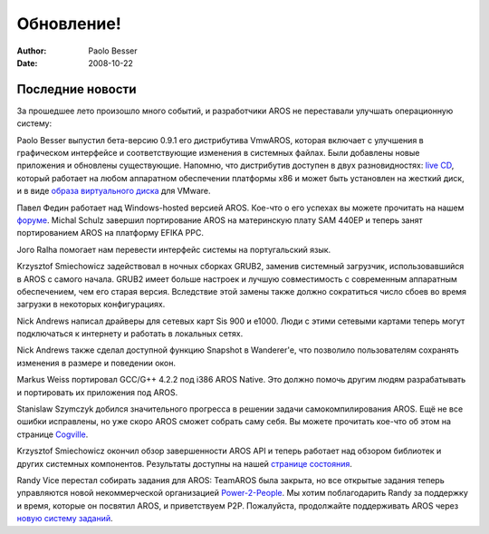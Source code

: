 ===========
Обновление!
===========

:Author:   Paolo Besser
:Date:     2008-10-22

Последние новости
-----------------

За прошедшее лето произошло много событий, и разработчики AROS не переставали
улучшать операционную систему:

Paolo Besser выпустил бета-версию 0.9.1 его дистрибутива VmwAROS, которая
включает с улучшения в графическом интерфейсе и 
соответствующие изменения в системных файлах. Были добавлены новые приложения 
и обновлены существующие.
Напомню, что дистрибутив доступен в двух разновидностях: `live CD`__, который
работает на любом аппаратном обеспечении платформы x86 и может быть установлен
на жесткий диск, и в виде `образа виртуального диска`__ для VMware.

Павел Федин работает над Windows-hosted версией AROS. Кое-что о его успехах вы
можете прочитать на нашем `форуме`__. Michal Schulz завершил портирование AROS
на материнскую плату SAM 440EP и теперь занят портированием AROS на платформу
EFIKA PPC.

Joгo Ralha помогает нам перевести интерфейс системы на португальский язык.

Krzysztof Smiechowicz задействовал в ночных сборках GRUB2, заменив системный
загрузчик, использовавшийся в AROS с самого начала. GRUB2 имеет больше настроек
и лучшую совместимость с современным аппаратным обеспечением, чем его старая
версия. Вследствие этой замены также должно сократиться число сбоев во время 
загрузки в некоторых конфигурациях.

Nick Andrews написал драйверы для сетевых карт Sis 900 и e1000. Люди с этими
сетевыми картами теперь могут подключаться к интернету и работать в локальных
сетях.

Nick Andrews также сделал доступной функцию Snapshot в Wanderer'e, что
позволило пользователям сохранять изменения в размере и поведении окон.

Markus Weiss портировал GCC/G++ 4.2.2 под i386 AROS Native. Это должно помочь
другим людям разрабатывать и портировать их приложения под AROS.

Stanislaw Szymczyk добился значительного прогресса в решении задачи самокомпилирования
AROS. Ещё не все ошибки исправлены, но уже скоро AROS сможет собрать саму 
себя. Вы можете прочитать кое-что об этом на странице `Cogville`__.

Krzysztof Smiechowicz окончил обзор завершенности AROS API и теперь работает над
обзором библиотек и других системных компонентов. Результаты доступны на нашей
`странице состояния`__.

Randy Vice перестал собирать задания для AROS: TeamAROS была закрыта, но все
открытые задания теперь управляются новой некоммерческой организацией
`Power-2-People`__. Мы хотим поблагодарить Randy за поддержку и время, которые
он посвятил AROS, и приветствуем P2P. Пожалуйста, продолжайте поддерживать AROS
через `новую систему заданий`__.


__ http://live.vmwaros.org
__ http://ve.vmwaros.org
__ https://ae.amigalife.org/modules/newbb/viewtopic.php?viewmode=flat&topic_id=3017&forum=2
__ http://sszymczy.rootnode.net/index.php?menu=projects&submenu=aroscompilation
__ http://aros.sourceforge.net/introduction/status/everything.php
__ http://www.power2people.org
__ http://www.power2people.org/projects.html

